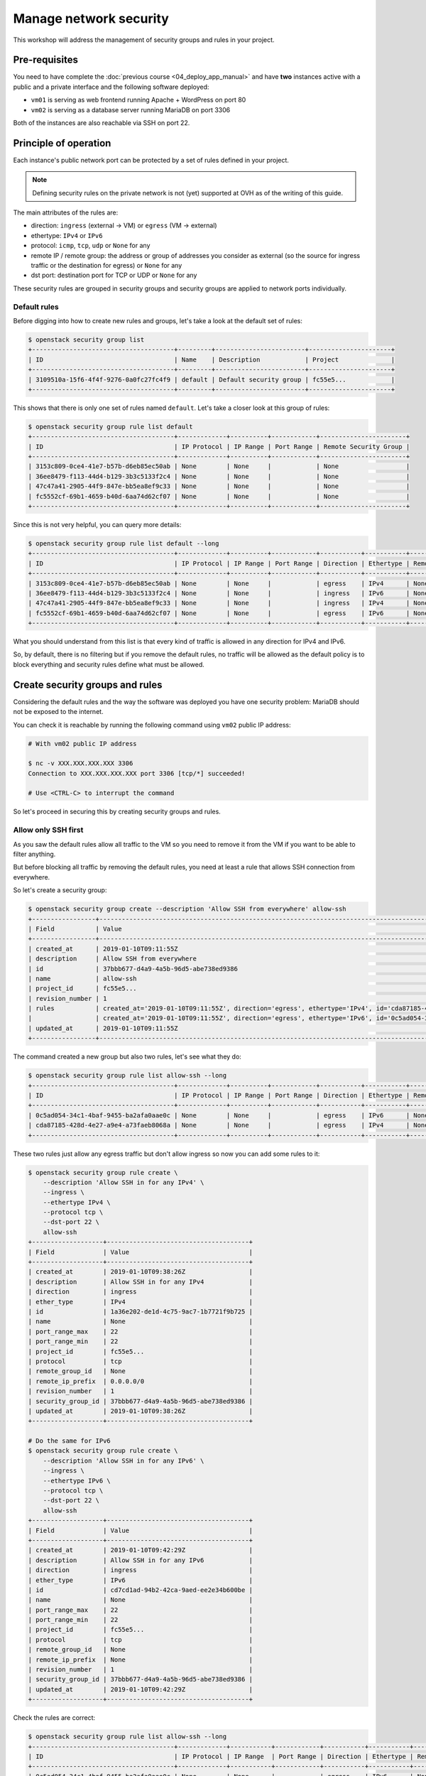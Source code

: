 Manage network security
=======================

This workshop will address the management of security groups and rules in your project.

Pre-requisites
--------------

You need to have complete the :doc:`previous course <04_deploy_app_manual>` and
have **two** instances active with a public and a private interface and the
following software deployed:

* ``vm01`` is serving as web frontend running Apache + WordPress on port 80
* ``vm02`` is serving as a database server running MariaDB on port 3306

Both of the instances are also reachable via SSH on port 22.

Principle of operation
----------------------

Each instance's public network port can be protected by a set of rules defined in your project.

.. note::

    Defining security rules on the private network is not (yet) supported at
    OVH as of the writing of this guide.

The main attributes of the rules are:

* direction: ``ingress`` (external → VM) or ``egress`` (VM → external)
* ethertype: ``IPv4`` or ``IPv6``
* protocol: ``icmp``, ``tcp``, ``udp`` or ``None`` for any
* remote IP / remote group: the address or group of addresses you consider as
  external (so the source for ingress traffic or the destination for egress) or
  ``None`` for any
* dst port: destination port for TCP or UDP or ``None`` for any

These security rules are grouped in security groups and security groups are
applied to network ports individually.

Default rules
^^^^^^^^^^^^^

Before digging into how to create new rules and groups, let's take a look at
the default set of rules:

.. code:: shell

    $ openstack security group list
    +--------------------------------------+---------+------------------------+----------------------+
    | ID                                   | Name    | Description            | Project              |
    +--------------------------------------+---------+------------------------+----------------------+
    | 3109510a-15f6-4f4f-9276-0a0fc27fc4f9 | default | Default security group | fc55e5...            |
    +--------------------------------------+---------+------------------------+----------------------+

This shows that there is only one set of rules named ``default``. Let's take a
closer look at this group of rules:

.. code:: shell

    $ openstack security group rule list default
    +--------------------------------------+-------------+----------+------------+-----------------------+
    | ID                                   | IP Protocol | IP Range | Port Range | Remote Security Group |
    +--------------------------------------+-------------+----------+------------+-----------------------+
    | 3153c809-0ce4-41e7-b57b-d6eb85ec50ab | None        | None     |            | None                  |
    | 36ee8479-f113-44d4-b129-3b3c5133f2c4 | None        | None     |            | None                  |
    | 47c47a41-2905-44f9-847e-bb5ea8ef9c33 | None        | None     |            | None                  |
    | fc5552cf-69b1-4659-b40d-6aa74d62cf07 | None        | None     |            | None                  |
    +--------------------------------------+-------------+----------+------------+-----------------------+

Since this is not very helpful, you can query more details:

.. code:: shell

    $ openstack security group rule list default --long
    +--------------------------------------+-------------+----------+------------+-----------+-----------+-----------------------+
    | ID                                   | IP Protocol | IP Range | Port Range | Direction | Ethertype | Remote Security Group |
    +--------------------------------------+-------------+----------+------------+-----------+-----------+-----------------------+
    | 3153c809-0ce4-41e7-b57b-d6eb85ec50ab | None        | None     |            | egress    | IPv4      | None                  |
    | 36ee8479-f113-44d4-b129-3b3c5133f2c4 | None        | None     |            | ingress   | IPv6      | None                  |
    | 47c47a41-2905-44f9-847e-bb5ea8ef9c33 | None        | None     |            | ingress   | IPv4      | None                  |
    | fc5552cf-69b1-4659-b40d-6aa74d62cf07 | None        | None     |            | egress    | IPv6      | None                  |
    +--------------------------------------+-------------+----------+------------+-----------+-----------+-----------------------+

What you should understand from this list is that every kind of traffic is
allowed in any direction for IPv4 and IPv6.

So, by default, there is no filtering but if you remove the default rules, no
traffic will be allowed as the default policy is to block everything and
security rules define what must be allowed.

Create security groups and rules
--------------------------------

Considering the default rules and the way the software was deployed you have
one security problem: MariaDB should not be exposed to the internet.

You can check it is reachable by running the following command using ``vm02``
public IP address:

.. code:: shell

    # With vm02 public IP address

    $ nc -v XXX.XXX.XXX.XXX 3306
    Connection to XXX.XXX.XXX.XXX port 3306 [tcp/*] succeeded!

    # Use <CTRL-C> to interrupt the command

So let's proceed in securing this by creating security groups and rules.

Allow only SSH first
^^^^^^^^^^^^^^^^^^^^

As you saw the default rules allow all traffic to the VM so you need to
remove it from the VM if you want to be able to filter anything.

But before blocking all traffic by removing the default rules, you need
at least a rule that allows SSH connection from everywhere.

So let's create a security group:

.. code:: shell

    $ openstack security group create --description 'Allow SSH from everywhere' allow-ssh
    +-----------------+----------------------------------------------------------------------------------------------------------------------------------------------------------------------------+
    | Field           | Value                                                                                                                                                                      |
    +-----------------+----------------------------------------------------------------------------------------------------------------------------------------------------------------------------+
    | created_at      | 2019-01-10T09:11:55Z                                                                                                                                                       |
    | description     | Allow SSH from everywhere                                                                                                                                                  |
    | id              | 37bbb677-d4a9-4a5b-96d5-abe738ed9386                                                                                                                                       |
    | name            | allow-ssh                                                                                                                                                                  |
    | project_id      | fc55e5...                                                                                                                                                                  |
    | revision_number | 1                                                                                                                                                                          |
    | rules           | created_at='2019-01-10T09:11:55Z', direction='egress', ethertype='IPv4', id='cda87185-428d-4e27-a9e4-a73faeb8068a', revision_number='1', updated_at='2019-01-10T09:11:55Z' |
    |                 | created_at='2019-01-10T09:11:55Z', direction='egress', ethertype='IPv6', id='0c5ad054-34c1-4baf-9455-ba2afa0aae0c', revision_number='1', updated_at='2019-01-10T09:11:55Z' |
    | updated_at      | 2019-01-10T09:11:55Z                                                                                                                                                       |
    +-----------------+----------------------------------------------------------------------------------------------------------------------------------------------------------------------------+

The command created a new group but also two rules, let's see what they do:

.. code:: shell

    $ openstack security group rule list allow-ssh --long
    +--------------------------------------+-------------+----------+------------+-----------+-----------+-----------------------+
    | ID                                   | IP Protocol | IP Range | Port Range | Direction | Ethertype | Remote Security Group |
    +--------------------------------------+-------------+----------+------------+-----------+-----------+-----------------------+
    | 0c5ad054-34c1-4baf-9455-ba2afa0aae0c | None        | None     |            | egress    | IPv6      | None                  |
    | cda87185-428d-4e27-a9e4-a73faeb8068a | None        | None     |            | egress    | IPv4      | None                  |
    +--------------------------------------+-------------+----------+------------+-----------+-----------+-----------------------+

These two rules just allow any egress traffic but don't allow ingress so now
you can add some rules to it:

.. code:: shell

    $ openstack security group rule create \
        --description 'Allow SSH in for any IPv4' \
        --ingress \
        --ethertype IPv4 \
        --protocol tcp \
        --dst-port 22 \
        allow-ssh
    +-------------------+--------------------------------------+
    | Field             | Value                                |
    +-------------------+--------------------------------------+
    | created_at        | 2019-01-10T09:38:26Z                 |
    | description       | Allow SSH in for any IPv4            |
    | direction         | ingress                              |
    | ether_type        | IPv4                                 |
    | id                | 1a36e202-de1d-4c75-9ac7-1b7721f9b725 |
    | name              | None                                 |
    | port_range_max    | 22                                   |
    | port_range_min    | 22                                   |
    | project_id        | fc55e5...                            |
    | protocol          | tcp                                  |
    | remote_group_id   | None                                 |
    | remote_ip_prefix  | 0.0.0.0/0                            |
    | revision_number   | 1                                    |
    | security_group_id | 37bbb677-d4a9-4a5b-96d5-abe738ed9386 |
    | updated_at        | 2019-01-10T09:38:26Z                 |
    +-------------------+--------------------------------------+

    # Do the same for IPv6
    $ openstack security group rule create \
        --description 'Allow SSH in for any IPv6' \
        --ingress \
        --ethertype IPv6 \
        --protocol tcp \
        --dst-port 22 \
        allow-ssh
    +-------------------+--------------------------------------+
    | Field             | Value                                |
    +-------------------+--------------------------------------+
    | created_at        | 2019-01-10T09:42:29Z                 |
    | description       | Allow SSH in for any IPv6            |
    | direction         | ingress                              |
    | ether_type        | IPv6                                 |
    | id                | cd7cd1ad-94b2-42ca-9aed-ee2e34b600be |
    | name              | None                                 |
    | port_range_max    | 22                                   |
    | port_range_min    | 22                                   |
    | project_id        | fc55e5...                            |
    | protocol          | tcp                                  |
    | remote_group_id   | None                                 |
    | remote_ip_prefix  | None                                 |
    | revision_number   | 1                                    |
    | security_group_id | 37bbb677-d4a9-4a5b-96d5-abe738ed9386 |
    | updated_at        | 2019-01-10T09:42:29Z                 |
    +-------------------+--------------------------------------+

Check the rules are correct:

.. code:: shell

    $ openstack security group rule list allow-ssh --long
    +--------------------------------------+-------------+-----------+------------+-----------+-----------+-----------------------+
    | ID                                   | IP Protocol | IP Range  | Port Range | Direction | Ethertype | Remote Security Group |
    +--------------------------------------+-------------+-----------+------------+-----------+-----------+-----------------------+
    | 0c5ad054-34c1-4baf-9455-ba2afa0aae0c | None        | None      |            | egress    | IPv6      | None                  |
    | 1d8990da-798b-43db-a022-3e80b06e3859 | tcp         | 0.0.0.0/0 | 22:22      | ingress   | IPv4      | None                  |
    | cd7cd1ad-94b2-42ca-9aed-ee2e34b600be | tcp         | None      | 22:22      | ingress   | IPv6      | None                  |
    | cda87185-428d-4e27-a9e4-a73faeb8068a | None        | None      |            | egress    | IPv4      | None                  |
    +--------------------------------------+-------------+-----------+------------+-----------+-----------+-----------------------+

Now let's apply this group to ``vm01`` and ``vm02`` and remove the default
group from it:

.. code:: shell

    $ openstack server add security group vm01 allow-ssh
    $ openstack server add security group vm02 allow-ssh

    $ openstack server remove security group vm01 default
    $ openstack server remove security group vm02 default

    # Check the changes are applied to the VM
    $ openstack server show vm01 -c security_groups
    +-----------------+------------------+
    | Field           | Value            |
    +-----------------+------------------+
    | security_groups | name='allow-ssh' |
    +-----------------+------------------+

.. admonition:: Task 1

   Test to connect to ``vm01`` and ``vm02`` via SSH and validate it works.

Try to ping the VM and realise it fails and you need to reevaluate your
life choices.

.. admonition:: Task 2

    Create a new group with rules allowing ping (protocol ``icmp``) and add it
    to both instances. Test the ping again to validate.

Allow HTTP
^^^^^^^^^^

You now have two instances reachable by SSH and ping but not by HTTP. Check
that it is indeed the case:

.. code:: shell

    # With the public IP address of vm01
    $ curl http://XXX.XXX.XXX.XXX/
    curl: (7) Failed to connect to XXX.XXX.XXX.XXX port 80: Connection timed out

Let's add a new group and rules for HTTP but limited to specific IPs:

.. code:: shell

    $ openstack security group create --description 'Allow HTTP in' allow-http

    # Find the public IP address of your machine
    $ curl http://ifconfig.ovh/
    YYY.YYY.YYY.YYY

    # Add the rules for HTTP
    $ openstack security group rule create \
        --description 'Allow restricted HTTP in' \
        --ingress \
        --ethertype IPv4 \
        --protocol tcp \
        --dst-port 80 \
        --remote-ip YYY.YYY.YYY.YYY \
        allow-http

.. admonition:: Task 3

    Validate you can now connect to vm01 using HTTP from the bounce server
    (using curl) and verify you cannot connect to it from a different machine
    (using your browser on your workstation).

.. admonition:: Task 4

    Get the public IP of your workstation and add a rule to allow yourself in HTTP.


